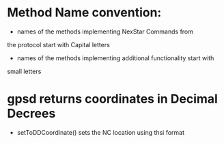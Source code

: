 * Method Name convention:
- names of the methods implementing NexStar Commands from 
the protocol start with Capital letters
- names of the methods implementing additional functionality start with
small letters 

* gpsd returns coordinates in Decimal Decrees 
- setToDDCoordinate() sets the NC location using thsi format
